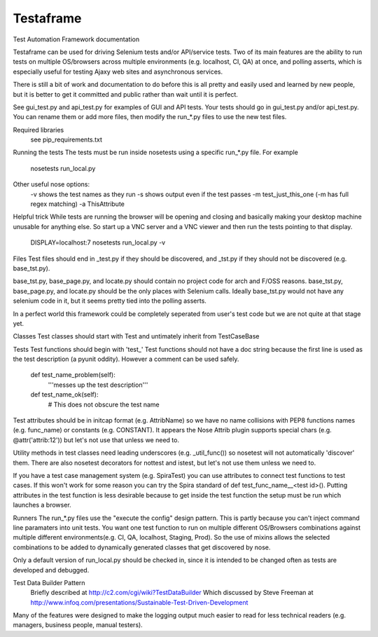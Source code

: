 
Testaframe
======

Test Automation Framework documentation

Testaframe can be used for driving Selenium tests and/or API/service tests.
Two of its main features are the ability to run tests on multiple OS/browsers
across multiple environments (e.g. localhost, CI, QA) at once,
and polling asserts, which is especially useful for testing Ajaxy web sites
and asynchronous services.

There is still a bit of work and documentation to do before this is all pretty and
easily used and learned by new people, but it is better to get it committed and public
rather than wait until it is perfect.

See gui_test.py and api_test.py for examples of GUI and API tests.  Your tests
should go in gui_test.py and/or api_test.py.  You can rename them or add more files,
then modify the run_*.py files to use the new test files.

Required libraries
  see pip_requirements.txt

Running the tests
The tests must be run inside nosetests using a specific run_*.py file.  For example
  nosetests run_local.py
Other useful nose options:
  -v shows the test names as they run
  -s shows output even if the test passes
  -m test_just_this_one  (-m has full regex matching)
  -a ThisAttribute

Helpful trick
While tests are running the browser will be opening and closing and basically
making your desktop machine unusable for anything else.  So start up a VNC server
and a VNC viewer and then run the tests pointing to that display.
  DISPLAY=localhost:7 nosetests run_local.py -v

Files
Test files should end in _test.py if they should be discovered, and _tst.py
if they should not be discovered (e.g. base_tst.py).

base_tst.py, base_page.py, and locate.py should contain no project code for arch and F/OSS reasons.
base_tst.py, base_page.py, and locate.py should be the only places with Selenium calls.
Ideally base_tst.py would not have any selenium code in it, but it seems
pretty tied into the polling asserts.

In a perfect world this framework could be completely seperated from user's test code
but we are not quite at that stage yet.

Classes
Test classes should start with Test and untimately inherit from TestCaseBase

Tests
Test functions should begin with 'test_'
Test functions should not have a doc string because the first line is used as
the test description (a pyunit oddity).  However a comment can be used safely.
 def test_name_problem(self):
   '''messes up the test description'''
 def test_name_ok(self):
   # This does not obscure the test name

Test attributes should be in initcap format (e.g. AttribName) so we have no
name collisions with PEP8 functions names (e.g. func_name) or constants (e.g. CONSTANT).
It appears the Nose Attrib plugin supports special chars (e.g. @attr('attrib:12'))
but let's not use that unless we need to.

Utility methods in test classes need leading underscores (e.g. _util_func())
so nosetest will not automatically 'discover' them.
There are also nosetest decorators for nottest and istest, but let's not use
them unless we need to.

If you have a test case management system (e.g. SpiraTest) you can use
attributes to connect test functions to test cases.  If this won't work for some
reason you can try the Spira standard of def test_func_name__<test id>().
Putting attributes in the test function is less desirable because to get inside the
test function the setup must be run which launches a browser.

Runners
The run_*.py files use the "execute the config" design pattern.  This is partly because
you can't inject command line paramaters into unit tests.
You want one test function to run on multiple different OS/Browsers combinations
against multiple different environments(e.g. CI, QA, localhost, Staging, Prod).
So the use of mixins allows the selected combinations to be added to dynamically
generated classes that get discovered by nose.

Only a default version of run_local.py should be checked in, since it is intended
to be changed often as tests are developed and debugged.

Test Data Builder Pattern
  Briefly described at http://c2.com/cgi/wiki?TestDataBuilder
  Which discussed by Steve Freeman at http://www.infoq.com/presentations/Sustainable-Test-Driven-Development

Many of the features were designed to make the logging output much easier to read
for less technical readers (e.g. managers, business people, manual testers).


